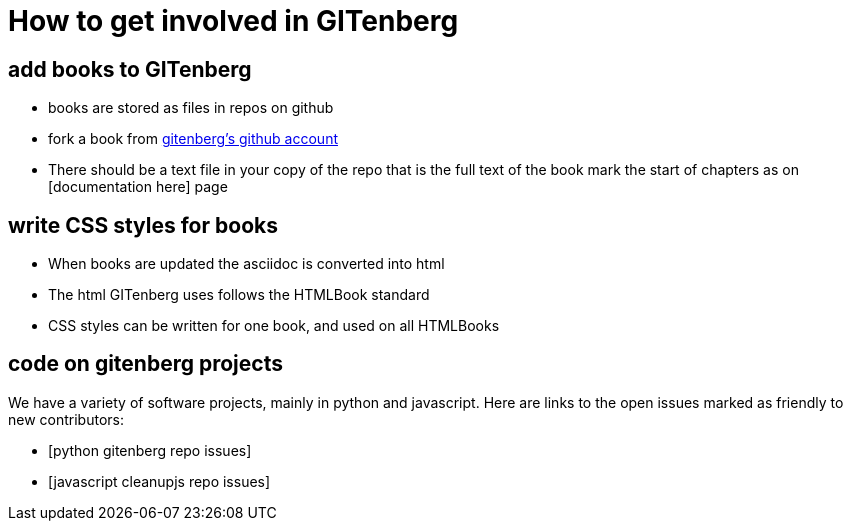 = How to get involved in GITenberg

:toc:

== add books to GITenberg

- books are stored as files in repos on github
- fork a book from https://github.com/gitenberg/[gitenberg's github account]
- There should be a text file in your copy of the repo that is the full text of the book
  mark the start of chapters as on [documentation here] page

== write CSS styles for books

- When books are updated the asciidoc is converted into html
- The html GITenberg uses follows the HTMLBook standard
- CSS styles can be written for one book, and used on all HTMLBooks

== code on gitenberg projects
We have a variety of software projects, mainly in python and javascript.
Here are links to the open issues marked as friendly to new contributors:

- [python gitenberg repo issues]
- [javascript cleanupjs repo issues]
